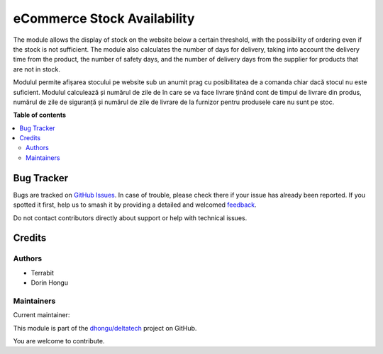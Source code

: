 ============================
eCommerce Stock Availability
============================

.. 
   !!!!!!!!!!!!!!!!!!!!!!!!!!!!!!!!!!!!!!!!!!!!!!!!!!!!
   !! This file is generated by oca-gen-addon-readme !!
   !! changes will be overwritten.                   !!
   !!!!!!!!!!!!!!!!!!!!!!!!!!!!!!!!!!!!!!!!!!!!!!!!!!!!
   !! source digest: sha256:bfe60d57c575ef29bf17569dcedb6870da30a69a0f1a55b9a484dc6d30f225cd
   !!!!!!!!!!!!!!!!!!!!!!!!!!!!!!!!!!!!!!!!!!!!!!!!!!!!

.. |badge1| image:: https://img.shields.io/badge/maturity-Production%2FStable-green.png
    :target: https://odoo-community.org/page/development-status
    :alt: Production/Stable
.. |badge2| image:: https://img.shields.io/badge/licence-OPL--1-blue.png
    :target: https://www.odoo.com/documentation/master/legal/licenses.html
    :alt: License: OPL-1
.. |badge3| image:: https://img.shields.io/badge/github-dhongu%2Fdeltatech-lightgray.png?logo=github
    :target: https://github.com/dhongu/deltatech/tree/16.0/deltatech_website_stock_availability
    :alt: dhongu/deltatech

|badge1| |badge2| |badge3|

The module allows the display of stock on the website below a certain threshold, with the possibility of ordering even if the stock is not sufficient. The module also calculates the number of days for delivery, taking into account the delivery time from the product, the number of safety days, and the number of delivery days from the supplier for products that are not in stock.

Modulul permite afișarea stocului pe website sub un anumit prag cu posibilitatea de a comanda chiar dacă stocul nu este suficient. Modulul calculează și numărul de zile de în care se va face livrare ținând cont de timpul de livrare din produs, numărul de zile de siguranță și numărul de zile de livrare de la furnizor pentru produsele care nu sunt pe stoc.

**Table of contents**

.. contents::
   :local:

Bug Tracker
===========

Bugs are tracked on `GitHub Issues <https://github.com/dhongu/deltatech/issues>`_.
In case of trouble, please check there if your issue has already been reported.
If you spotted it first, help us to smash it by providing a detailed and welcomed
`feedback <https://github.com/dhongu/deltatech/issues/new?body=module:%20deltatech_website_stock_availability%0Aversion:%2016.0%0A%0A**Steps%20to%20reproduce**%0A-%20...%0A%0A**Current%20behavior**%0A%0A**Expected%20behavior**>`_.

Do not contact contributors directly about support or help with technical issues.

Credits
=======

Authors
~~~~~~~

* Terrabit
* Dorin Hongu

Maintainers
~~~~~~~~~~~

.. |maintainer-dhongu| image:: https://github.com/dhongu.png?size=40px
    :target: https://github.com/dhongu
    :alt: dhongu

Current maintainer:

|maintainer-dhongu| 

This module is part of the `dhongu/deltatech <https://github.com/dhongu/deltatech/tree/16.0/deltatech_website_stock_availability>`_ project on GitHub.

You are welcome to contribute.
